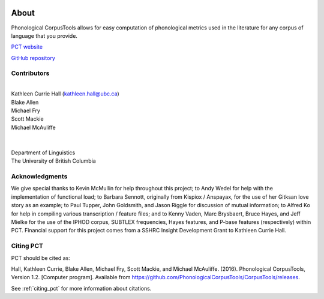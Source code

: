 .. _about:

.. image:: static/logo.png
   :height: 200px
   :align: center
   :target: #

.. _PCT website: http://phonologicalcorpustools.github.io/CorpusTools/

.. _GitHub repository: https://github.com/PhonologicalCorpusTools/CorpusTools/

.. _kathleen.hall@ubc.ca: kathleen.hall@ubc.ca

*****
About
*****

Phonological CorpusTools allows for easy computation of phonological metrics
used in the literature for any corpus of language that you provide.

`PCT website`_

`GitHub repository`_

Contributors
------------
|
| Kathleen Currie Hall (`kathleen.hall@ubc.ca`_)
| Blake Allen
| Michael Fry
| Scott Mackie
| Michael McAuliffe
|
|
| Department of Linguistics
| The University of British Columbia

Acknowledgments
---------------

We give special thanks to Kevin McMullin for help throughout
this project; to Andy Wedel for help with the implementation of functional load;
to Barbara Sennott, originally from Kispiox / Anspayax, for the use of her Gitksan
love story as an example; to Paul Tupper, John Goldsmith, and Jason Riggle for
discussion of mutual information; to Alfred Ko for help in compiling various
transcription / feature files; and to Kenny Vaden, Marc Brysbaert, Bruce Hayes,
and Jeff Mielke for the use of the IPHOD corpus, SUBTLEX frequencies,
Hayes features, and P-base features (respectively) within PCT. Financial
support for this project comes from a SSHRC Insight Development Grant to
Kathleen Currie Hall.

Citing PCT
----------

PCT should be cited as:

Hall, Kathleen Currie, Blake Allen, Michael Fry, Scott Mackie, and Michael McAuliffe. (2016). Phonological CorpusTools, Version 1.2. [Computer program]. Available from https://github.com/PhonologicalCorpusTools/CorpusTools/releases.

See :ref:`citing_pct` for more information about citations.
